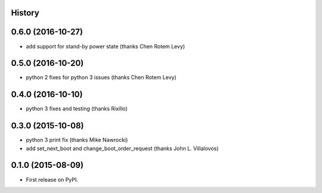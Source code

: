 .. :changelog:

History
-------

0.6.0 (2016-10-27)
------------------
* add support for stand-by power state (thanks Chen Rotem Levy)

0.5.0 (2016-10-20)
------------------
* python 2 fixes for python 3 issues (thanks Chen Rotem Levy)

0.4.0 (2016-10-10)
------------------
* python 3 fixes and testing (thanks Rixillo)

0.3.0 (2015-10-08)
------------------
* python 3 print fix (thanks Mike Nawrocki)
* add set_next_boot and change_boot_order_request (thanks John L. Villalovos)

0.1.0 (2015-08-09)
---------------------

* First release on PyPI.
